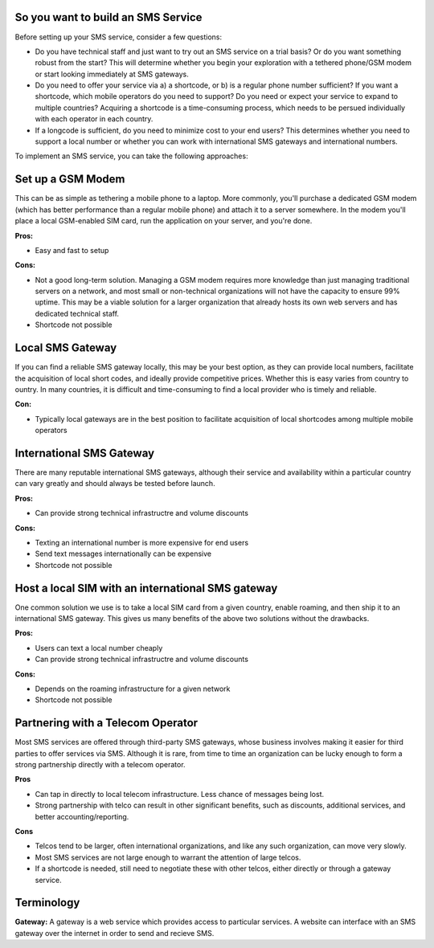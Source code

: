 So you want to build an SMS Service
======================================

Before setting up your SMS service, consider a few questions:

* Do you have technical staff and just want to try out an SMS service on a trial basis? Or do you want something robust from the start? This will determine whether you begin your exploration with a tethered phone/GSM modem or start looking immediately at SMS gateways.
* Do you need to offer your service via a) a shortcode, or b) is a regular phone number sufficient? If you want a shortcode, which mobile operators do you need to support? Do you need or expect your service to expand to multiple countries? Acquiring a shortcode is a time-consuming process, which needs to be persued individually with each operator in each country.
* If a longcode is sufficient, do you need to minimize cost to your end users? This determines whether you need to support a local number or whether you can work with international SMS gateways and international numbers.

To implement an SMS service, you can take the following approaches:

Set up a GSM Modem
=====================

This can be as simple as tethering a mobile phone to a laptop. More commonly, you'll purchase a dedicated GSM modem (which has better performance than a regular mobile phone) and attach it to a server somewhere. In the modem you'll place a local GSM-enabled SIM card, run the application on your server, and you're done.

**Pros:**

* Easy and fast to setup

**Cons:**

* Not a good long-term solution. Managing a GSM modem requires more knowledge than just managing traditional servers on a network, and most small or non-technical organizations will not have the capacity to ensure 99% uptime. This may be a viable solution for a larger organization that already hosts its own web servers and has dedicated technical staff.
* Shortcode not possible

Local SMS Gateway
===================

If you can find a reliable SMS gateway locally, this may be your best option, as they can provide local numbers, facilitate the acquisition of local short codes, and ideally provide competitive prices. Whether this is easy varies from country to ountry. In many countries, it is difficult and time-consuming to find a local provider who is timely and reliable.

**Con:**

* Typically local gateways are in the best position to facilitate acquisition of local shortcodes among multiple mobile operators

International SMS Gateway
===========================

There are many reputable international SMS gateways, although their service and availability within a particular country can vary greatly and should always be tested before launch.

**Pros:**

* Can provide strong technical infrastructre and volume discounts

**Cons:**

* Texting an international number is more expensive for end users
* Send text messages internationally can be expensive
* Shortcode not possible

Host a local SIM with an international SMS gateway
====================================================

One common solution we use is to take a local SIM card from a given country, enable roaming, and then ship it to an international SMS gateway. This gives us many benefits of the above two solutions without the drawbacks.

**Pros:**

* Users can text a local number cheaply
* Can provide strong technical infrastructre and volume discounts

**Cons:**

* Depends on the roaming infrastructure for a given network
* Shortcode not possible

Partnering with a Telecom Operator
======================================

Most SMS services are offered through third-party SMS gateways, whose business involves making it easier for third parties to offer services via SMS. Although it is rare, from time to time an organization can be lucky enough to form a strong partnership directly with a telecom operator.

**Pros**

* Can tap in directly to local telecom infrastructure. Less chance of messages being lost.
* Strong partnership with telco can result in other significant benefits, such as discounts, additional services, and better accounting/reporting.

**Cons**

* Telcos tend to be larger, often international organizations, and like any such organization, can move very slowly.
* Most SMS services are not large enough to warrant the attention of large telcos.
* If a shortcode is needed, still need to negotiate these with other telcos, either directly or through a gateway service.

Terminology
===============

**Gateway:** A gateway is a web service which provides access to particular services. A website can interface with an SMS gateway over the internet in order to send and recieve SMS.